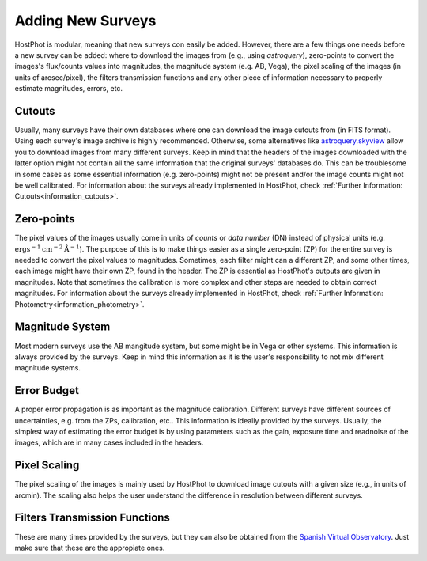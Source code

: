 .. _information_adding_surveys:

Adding New Surveys
==================

HostPhot is modular, meaning that new surveys con easily be added. However, there are a few things one needs before a new survey can be added: where to download the images from (e.g., using `astroquery`), zero-points to convert the images's flux/counts values into magnitudes, the magnitude system (e.g. AB, Vega), the pixel scaling of the images (in units of arcsec/pixel), the filters transmission functions and any other piece of information necessary to properly estimate magnitudes, errors, etc.


Cutouts
~~~~~~~

Usually, many surveys have their own databases where one can download the image cutouts from (in FITS format). Using each survey's image archive is highly recommended. Otherwise, some alternatives like `astroquery.skyview <https://astroquery.readthedocs.io/en/latest/skyview/skyview.html>`_ allow you to download images from many different surveys. Keep in mind that the headers of the images downloaded with the latter option might not contain all the same information that the original surveys' databases do. This can be troublesome in some cases as some essential information (e.g. zero-points) might not be present and/or the image counts might not be well calibrated. For information about the surveys already implemented in HostPhot, check :ref:`Further Information: Cutouts<information_cutouts>`.


Zero-points
~~~~~~~~~~~

The pixel values of the images usually come in units of `counts` or `data number` (DN) instead of physical units (e.g. :math:`\text{erg} \text{s}^{-1} \text{cm}^{-2} \text{Å}^{-1}`). The purpose of this is to make things easier as a single zero-point (ZP) for the entire survey is needed to convert the pixel values to magnitudes. Sometimes, each filter might can a different ZP, and some other times, each image might have their own ZP, found in the header. The ZP is essential as HostPhot's outputs are given in magnitudes. Note that sometimes the calibration is more complex and other steps are needed to obtain correct magnitudes. For information about the surveys already implemented in HostPhot, check :ref:`Further Information: Photometry<information_photometry>`.


Magnitude System
~~~~~~~~~~~~~~~~

Most modern surveys use the AB mangitude system, but some might be in Vega or other systems. This information is always provided by the surveys. Keep in mind this information as it is the user's responsibility to not mix different magnitude systems.


Error Budget
~~~~~~~~~~~~

A proper error propagation is as important as the magnitude calibration. Different surveys have different sources of uncertainties, e.g. from the ZPs, calibration, etc.. This information is ideally provided by the surveys. Usually, the simplest way of estimating the error budget is by using parameters such as the gain, exposure time and readnoise of the images, which are in many cases included in the headers.


Pixel Scaling
~~~~~~~~~~~~~

The pixel scaling of the images is mainly used by HostPhot to download image cutouts with a given size (e.g., in units of arcmin). The scaling also helps the user understand the difference in resolution between different surveys.


Filters Transmission Functions
~~~~~~~~~~~~~~~~~~~~~~~~~~~~~~

These are many times provided by the surveys, but they can also be obtained from the `Spanish Virtual Observatory <http://svo2.cab.inta-csic.es/theory/fps/index.php?mode=browse>`_. Just make sure that these are the appropiate ones.
